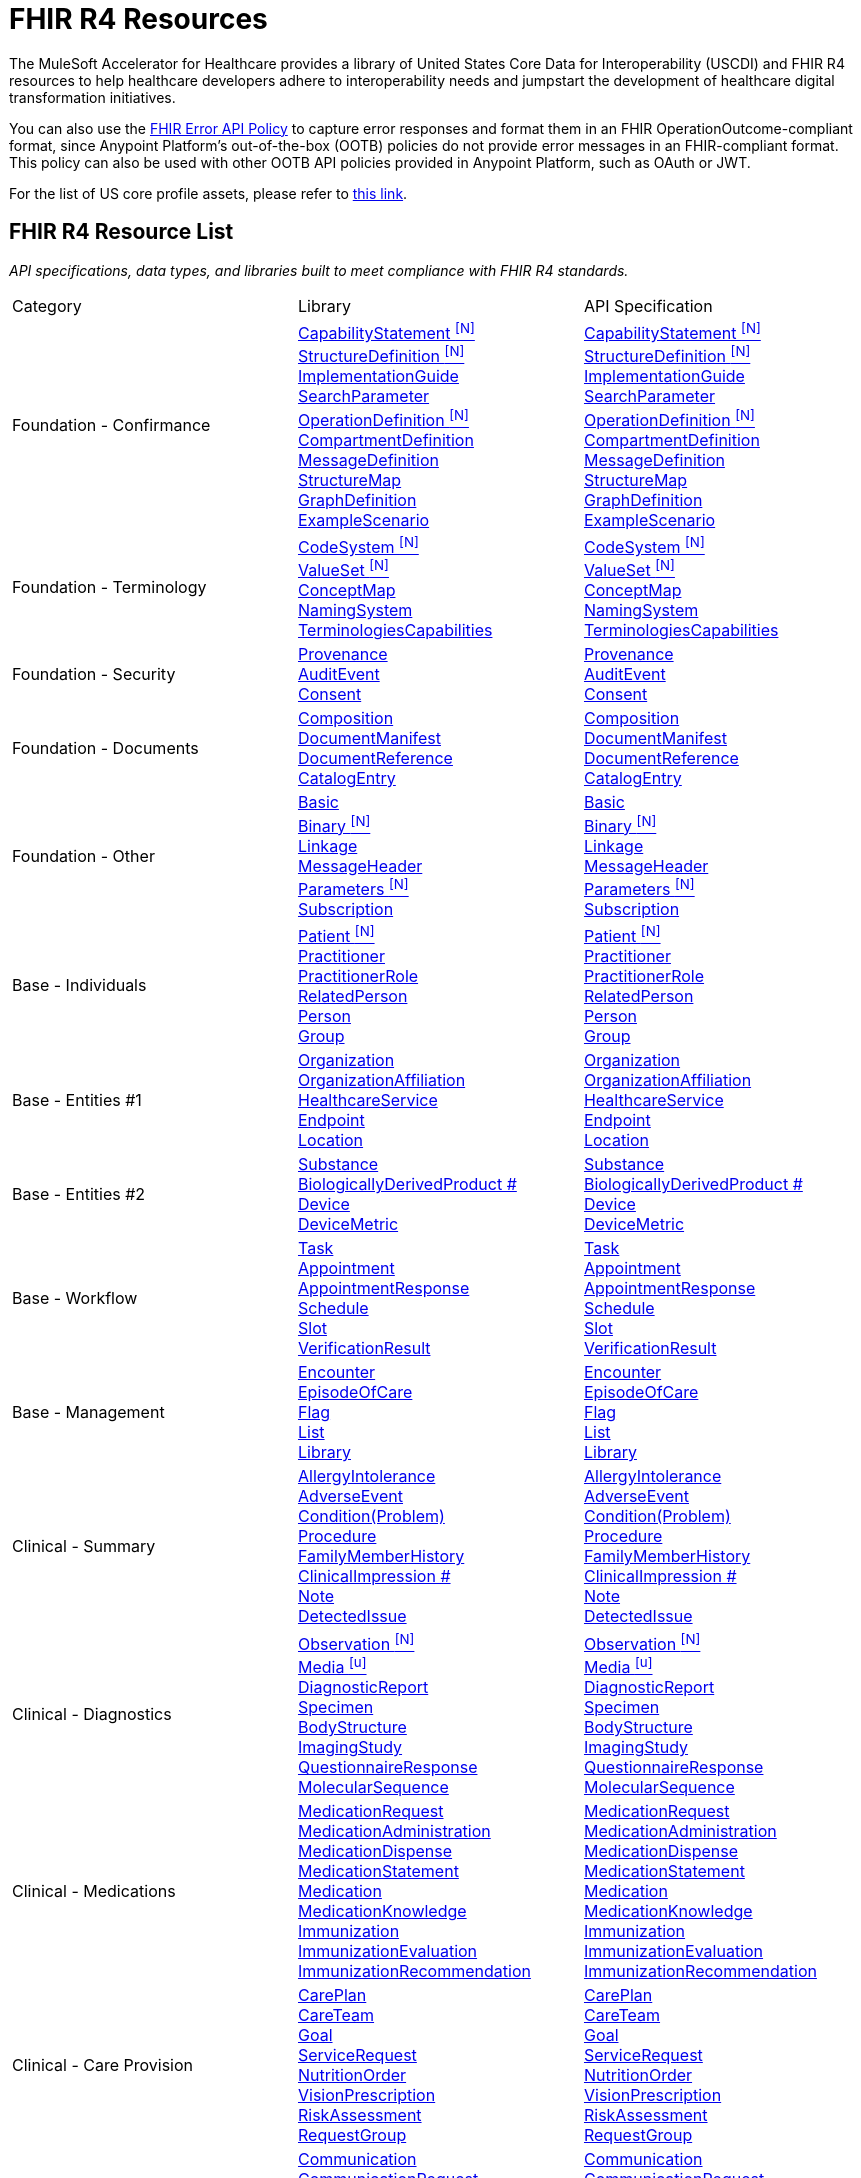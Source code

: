 = FHIR R4 Resources

The MuleSoft Accelerator for Healthcare provides a library of United States Core Data for Interoperability (USCDI) and FHIR R4 resources to help healthcare developers adhere to interoperability needs and jumpstart the development of healthcare digital transformation initiatives.

You can also use the https://anypoint.mulesoft.com/exchange/org.mule.examples/fhir-error-policy/[FHIR Error API Policy] to capture error responses and format them in an FHIR OperationOutcome-compliant format, since Anypoint Platform's out-of-the-box (OOTB) policies do not provide error messages in an FHIR-compliant format. This policy can also be used with other OOTB API policies provided in Anypoint Platform, such as OAuth or JWT.

For the list of US core profile assets, please refer to xref:fhir-r4-core-profiles.adoc[this link].

== FHIR R4 Resource List

_API specifications, data types, and libraries built to meet compliance with FHIR R4 standards._

[cols="30%,30%,40%]
|===
| Category| Library | API Specification
.^| Foundation - Confirmance | +++<a href="https://anypoint.mulesoft.com/exchange/org.mule.examples/fhir-r4-capabilitystatement-library/" target="_blank" rel="noopener noreferrer">+++CapabilityStatement ^[N]^+++</a><br/><a href="https://anypoint.mulesoft.com/exchange/org.mule.examples/fhir-r4-structuredefinition-library/" target="_blank" rel="noopener noreferrer">+++StructureDefinition ^[N]^+++</a><br/><a href="https://anypoint.mulesoft.com/exchange/org.mule.examples/fhir-r4-implementationguide-library/" target="_blank" rel="noopener noreferrer">+++ImplementationGuide+++<br/><a href="https://anypoint.mulesoft.com/exchange/org.mule.examples/fhir-r4-searchparameter-library/" target="_blank" rel="noopener noreferrer">+++SearchParameter+++<br/><a href="https://anypoint.mulesoft.com/exchange/org.mule.examples/fhir-r4-operationdefinition-library/" target="_blank" rel="noopener noreferrer">+++OperationDefinition ^[N]^+++</a><br/><a href="https://anypoint.mulesoft.com/exchange/org.mule.examples/fhir-r4-compartmentdefinition-library/" target="_blank" rel="noopener noreferrer">+++CompartmentDefinition+++<br/><a href="https://anypoint.mulesoft.com/exchange/org.mule.examples/fhir-r4-messagedefinition-library/" target="_blank" rel="noopener noreferrer">+++MessageDefinition+++<br/><a href="https://anypoint.mulesoft.com/exchange/org.mule.examples/fhir-r4-structuremap-library/" target="_blank" rel="noopener noreferrer">+++StructureMap+++<br/><a href="https://anypoint.mulesoft.com/exchange/org.mule.examples/fhir-r4-graphdefinition-library/" target="_blank" rel="noopener noreferrer">+++GraphDefinition+++<br/><a href="https://anypoint.mulesoft.com/exchange/org.mule.examples/fhir-r4-examplescenario-library/" target="_blank" rel="noopener noreferrer">+++ExampleScenario | +++<a href="https://anypoint.mulesoft.com/exchange/org.mule.examples/fhir-r4-capabilitystatement-api/" target="_blank" rel="noopener noreferrer">+++CapabilityStatement ^[N]^+++</a><br/><a href="https://anypoint.mulesoft.com/exchange/org.mule.examples/fhir-r4-structuredefinition-api/" target="_blank" rel="noopener noreferrer">+++StructureDefinition ^[N]^+++</a><br/><a href="https://anypoint.mulesoft.com/exchange/org.mule.examples/fhir-r4-implementationguide-api/" target="_blank" rel="noopener noreferrer">+++ImplementationGuide+++<br/><a href="https://anypoint.mulesoft.com/exchange/org.mule.examples/fhir-r4-searchparameter-api/" target="_blank" rel="noopener noreferrer">+++SearchParameter+++<br/><a href="https://anypoint.mulesoft.com/exchange/org.mule.examples/fhir-r4-operationdefinition-api/" target="_blank" rel="noopener noreferrer">+++OperationDefinition ^[N]^+++</a><br/><a href="https://anypoint.mulesoft.com/exchange/org.mule.examples/fhir-r4-compartmentdefinition-api/" target="_blank" rel="noopener noreferrer">+++CompartmentDefinition+++<br/><a href="https://anypoint.mulesoft.com/exchange/org.mule.examples/fhir-r4-messagedefinition-api/" target="_blank" rel="noopener noreferrer">+++MessageDefinition+++<br/><a href="https://anypoint.mulesoft.com/exchange/org.mule.examples/fhir-r4-structuremap-api/" target="_blank" rel="noopener noreferrer">+++StructureMap+++<br/><a href="https://anypoint.mulesoft.com/exchange/org.mule.examples/fhir-r4-graphdefinition-api/" target="_blank" rel="noopener noreferrer">+++GraphDefinition+++<br/><a href="https://anypoint.mulesoft.com/exchange/org.mule.examples/fhir-r4-examplescenario-api/" target="_blank" rel="noopener noreferrer">+++ExampleScenario
.^| Foundation - Terminology | +++<a href="https://anypoint.mulesoft.com/exchange/org.mule.examples/fhir-r4-codesystem-library/" target="_blank" rel="noopener noreferrer">+++CodeSystem ^[N]^+++</a><br/><a href="https://anypoint.mulesoft.com/exchange/org.mule.examples/fhir-r4-valueset-library/" target="_blank" rel="noopener noreferrer">+++ValueSet ^[N]^+++</a><br/><a href="https://anypoint.mulesoft.com/exchange/org.mule.examples/fhir-r4-conceptmap-library/" target="_blank" rel="noopener noreferrer">+++ConceptMap+++<br/><a href="https://anypoint.mulesoft.com/exchange/org.mule.examples/fhir-r4-namingsystem-library/" target="_blank" rel="noopener noreferrer">+++NamingSystem+++<br/><a href="https://anypoint.mulesoft.com/exchange/org.mule.examples/fhir-r4-terminologycapabilities-library/" target="_blank" rel="noopener noreferrer">+++TerminologiesCapabilities | +++<a href="https://anypoint.mulesoft.com/exchange/org.mule.examples/fhir-r4-codesystem-api/" target="_blank" rel="noopener noreferrer">+++CodeSystem ^[N]^+++</a><br/><a href="https://anypoint.mulesoft.com/exchange/org.mule.examples/fhir-r4-valueset-api/" target="_blank" rel="noopener noreferrer">+++ValueSet ^[N]^+++</a><br/><a href="https://anypoint.mulesoft.com/exchange/org.mule.examples/fhir-r4-conceptmap-api/" target="_blank" rel="noopener noreferrer">+++ConceptMap+++<br/><a href="https://anypoint.mulesoft.com/exchange/org.mule.examples/fhir-r4-namingsystem-api/" target="_blank" rel="noopener noreferrer">+++NamingSystem+++<br/><a href="https://anypoint.mulesoft.com/exchange/org.mule.examples/fhir-r4-terminologycapabilities-api/" target="_blank" rel="noopener noreferrer">+++TerminologiesCapabilities
.^| Foundation - Security | +++<a href="https://anypoint.mulesoft.com/exchange/org.mule.examples/fhir-r4-provenance-library/" target="_blank" rel="noopener noreferrer">+++Provenance+++<br/><a href="https://anypoint.mulesoft.com/exchange/org.mule.examples/fhir-r4-auditevent-library/" target="_blank" rel="noopener noreferrer">+++AuditEvent+++<br/><a href="https://anypoint.mulesoft.com/exchange/org.mule.examples/fhir-r4-consent-library/" target="_blank" rel="noopener noreferrer">+++Consent | +++<a href="https://anypoint.mulesoft.com/exchange/org.mule.examples/fhir-r4-provenance-api/" target="_blank" rel="noopener noreferrer">+++Provenance+++<br/><a href="https://anypoint.mulesoft.com/exchange/org.mule.examples/fhir-r4-auditevent-api/" target="_blank" rel="noopener noreferrer">+++AuditEvent+++<br/><a href="https://anypoint.mulesoft.com/exchange/org.mule.examples/fhir-r4-consent-api/" target="_blank" rel="noopener noreferrer">+++Consent
.^| Foundation - Documents | +++<a href="https://anypoint.mulesoft.com/exchange/org.mule.examples/fhir-r4-composition-library/" target="_blank" rel="noopener noreferrer">+++Composition+++<br/><a href="https://anypoint.mulesoft.com/exchange/org.mule.examples/fhir-r4-documentmanifest-library/" target="_blank" rel="noopener noreferrer">+++DocumentManifest+++<br/><a href="https://anypoint.mulesoft.com/exchange/org.mule.examples/fhir-r4-documentreference-library/" target="_blank" rel="noopener noreferrer">+++DocumentReference+++<br/><a href="https://anypoint.mulesoft.com/exchange/org.mule.examples/fhir-r4-catalogentry-library/" target="_blank" rel="noopener noreferrer">+++CatalogEntry | +++<a href="https://anypoint.mulesoft.com/exchange/org.mule.examples/fhir-r4-composition-api/" target="_blank" rel="noopener noreferrer">+++Composition+++<br/><a href="https://anypoint.mulesoft.com/exchange/org.mule.examples/fhir-r4-documentmanifest-api/" target="_blank" rel="noopener noreferrer">+++DocumentManifest+++<br/><a href="https://anypoint.mulesoft.com/exchange/org.mule.examples/fhir-r4-documentreference-api/" target="_blank" rel="noopener noreferrer">+++DocumentReference+++<br/><a href="https://anypoint.mulesoft.com/exchange/org.mule.examples/fhir-r4-catalogentry-api/" target="_blank" rel="noopener noreferrer">+++CatalogEntry
.^| Foundation - Other | +++<a href="https://anypoint.mulesoft.com/exchange/org.mule.examples/fhir-r4-basic-library/" target="_blank" rel="noopener noreferrer">+++Basic+++<br/><a href="https://anypoint.mulesoft.com/exchange/org.mule.examples/fhir-r4-binary-library/" target="_blank" rel="noopener noreferrer">+++Binary ^[N]^+++</a><br/><a href="https://anypoint.mulesoft.com/exchange/org.mule.examples/fhir-r4-linkage-library/" target="_blank" rel="noopener noreferrer">+++Linkage+++<br/><a href="https://anypoint.mulesoft.com/exchange/org.mule.examples/fhir-r4-messageheader-library/" target="_blank" rel="noopener noreferrer">+++MessageHeader+++<br/><a href="https://anypoint.mulesoft.com/exchange/org.mule.examples/fhir-r4-parameters-library/" target="_blank" rel="noopener noreferrer">+++Parameters ^[N]^+++</a><br/><a href="https://anypoint.mulesoft.com/exchange/org.mule.examples/fhir-r4-subscription-library/" target="_blank" rel="noopener noreferrer">+++Subscription+++<br/>+++ | +++<a href="https://anypoint.mulesoft.com/exchange/org.mule.examples/fhir-r4-basic-api/" target="_blank" rel="noopener noreferrer">+++Basic+++<br/><a href="https://anypoint.mulesoft.com/exchange/org.mule.examples/fhir-r4-binary-api/" target="_blank" rel="noopener noreferrer">+++Binary ^[N]^+++</a><br/><a href="https://anypoint.mulesoft.com/exchange/org.mule.examples/fhir-r4-linkage-api/" target="_blank" rel="noopener noreferrer">+++Linkage+++<br/><a href="https://anypoint.mulesoft.com/exchange/org.mule.examples/fhir-r4-messageheader-api/" target="_blank" rel="noopener noreferrer">+++MessageHeader+++<br/><a href="https://anypoint.mulesoft.com/exchange/org.mule.examples/fhir-r4-parameters-api/" target="_blank" rel="noopener noreferrer">+++Parameters ^[N]^+++</a><br/><a href="https://anypoint.mulesoft.com/exchange/org.mule.examples/fhir-r4-subscription-api/" target="_blank" rel="noopener noreferrer">+++Subscription
.^| Base - Individuals | +++<a href="https://anypoint.mulesoft.com/exchange/org.mule.examples/fhir-r4-patient-library/" target="_blank" rel="noopener noreferrer">+++Patient ^[N]^+++</a><br/><a href="https://anypoint.mulesoft.com/exchange/org.mule.examples/fhir-r4-practitioner-library/" target="_blank" rel="noopener noreferrer">+++Practitioner+++<br/><a href="https://anypoint.mulesoft.com/exchange/org.mule.examples/fhir-r4-practitionerrole-library/" target="_blank" rel="noopener noreferrer">+++PractitionerRole+++<br/><a href="https://anypoint.mulesoft.com/exchange/org.mule.examples/fhir-r4-relatedperson-library/" target="_blank" rel="noopener noreferrer">+++RelatedPerson+++<br/><a href="https://anypoint.mulesoft.com/exchange/org.mule.examples/fhir-r4-person-library/" target="_blank" rel="noopener noreferrer">+++Person+++<br/><a href="https://anypoint.mulesoft.com/exchange/org.mule.examples/fhir-r4-group-library/" target="_blank" rel="noopener noreferrer">+++Group+++<br/>+++ | +++<a href="https://anypoint.mulesoft.com/exchange/org.mule.examples/fhir-r4-patient-api/" target="_blank" rel="noopener noreferrer">+++Patient ^[N]^+++</a><br/><a href="https://anypoint.mulesoft.com/exchange/org.mule.examples/fhir-r4-practitioner-api/" target="_blank" rel="noopener noreferrer">+++Practitioner+++<br/><a href="https://anypoint.mulesoft.com/exchange/org.mule.examples/fhir-r4-practitionerrole-api/" target="_blank" rel="noopener noreferrer">+++PractitionerRole+++<br/><a href="https://anypoint.mulesoft.com/exchange/org.mule.examples/fhir-r4-relatedperson-api/" target="_blank" rel="noopener noreferrer">+++RelatedPerson+++<br/><a href="https://anypoint.mulesoft.com/exchange/org.mule.examples/fhir-r4-person-api/" target="_blank" rel="noopener noreferrer">+++Person+++<br/><a href="https://anypoint.mulesoft.com/exchange/org.mule.examples/fhir-r4-group-api/" target="_blank" rel="noopener noreferrer">+++Group
.^| Base - Entities #1 | +++<a href="https://anypoint.mulesoft.com/exchange/org.mule.examples/fhir-r4-organization-library/" target="_blank" rel="noopener noreferrer">+++Organization+++<br/><a href="https://anypoint.mulesoft.com/exchange/org.mule.examples/fhir-r4-organizationaffiliation-library/" target="_blank" rel="noopener noreferrer">+++OrganizationAffiliation+++<br/><a href="https://anypoint.mulesoft.com/exchange/org.mule.examples/fhir-r4-healthcareservice-library/" target="_blank" rel="noopener noreferrer">+++HealthcareService+++<br/><a href="https://anypoint.mulesoft.com/exchange/org.mule.examples/fhir-r4-endpoint-library/" target="_blank" rel="noopener noreferrer">+++Endpoint+++<br/><a href="https://anypoint.mulesoft.com/exchange/org.mule.examples/fhir-r4-location-library/" target="_blank" rel="noopener noreferrer">+++Location+++<br/>+++ | +++<a href="https://anypoint.mulesoft.com/exchange/org.mule.examples/fhir-r4-organization-api/" target="_blank" rel="noopener noreferrer">+++Organization+++<br/><a href="https://anypoint.mulesoft.com/exchange/org.mule.examples/fhir-r4-organizationaffiliation-api/" target="_blank" rel="noopener noreferrer">+++OrganizationAffiliation+++<br/><a href="https://anypoint.mulesoft.com/exchange/org.mule.examples/fhir-r4-healthcareservice-api/" target="_blank" rel="noopener noreferrer">+++HealthcareService+++<br/><a href="https://anypoint.mulesoft.com/exchange/org.mule.examples/fhir-r4-endpoint-api/" target="_blank" rel="noopener noreferrer">+++Endpoint+++<br/><a href="https://anypoint.mulesoft.com/exchange/org.mule.examples/fhir-r4-location-api/" target="_blank" rel="noopener noreferrer">+++Location
.^| Base - Entities #2 | +++<a href="https://anypoint.mulesoft.com/exchange/org.mule.examples/fhir-r4-substance-library/" target="_blank" rel="noopener noreferrer">+++Substance+++<br/><a href="https://anypoint.mulesoft.com/exchange/org.mule.examples/fhir-r4-biologicallyderivedproduct-library/" target="_blank" rel="noopener noreferrer">+++BiologicallyDerivedProduct #+++<br/><a href="https://anypoint.mulesoft.com/exchange/org.mule.examples/fhir-r4-device-library/" target="_blank" rel="noopener noreferrer">+++Device+++<br/><a href="https://anypoint.mulesoft.com/exchange/org.mule.examples/fhir-r4-devicemetric-library/" target="_blank" rel="noopener noreferrer">+++DeviceMetric+++<br/>+++ | +++<a href="https://anypoint.mulesoft.com/exchange/org.mule.examples/fhir-r4-substance-api/" target="_blank" rel="noopener noreferrer">+++Substance+++<br/><a href="https://anypoint.mulesoft.com/exchange/org.mule.examples/fhir-r4-biologicallyderivedproduct-api/" target="_blank" rel="noopener noreferrer">+++BiologicallyDerivedProduct #+++<br/><a href="https://anypoint.mulesoft.com/exchange/org.mule.examples/fhir-r4-device-api/" target="_blank" rel="noopener noreferrer">+++Device+++<br/><a href="https://anypoint.mulesoft.com/exchange/org.mule.examples/fhir-r4-devicemetric-api/" target="_blank" rel="noopener noreferrer">+++DeviceMetric
.^| Base - Workflow | +++<a href="https://anypoint.mulesoft.com/exchange/org.mule.examples/fhir-r4-task-library/" target="_blank" rel="noopener noreferrer">+++Task+++<br/><a href="https://anypoint.mulesoft.com/exchange/org.mule.examples/fhir-r4-appointment-library/" target="_blank" rel="noopener noreferrer">+++Appointment+++<br/><a href="https://anypoint.mulesoft.com/exchange/org.mule.examples/fhir-r4-appointmentresponse-library/" target="_blank" rel="noopener noreferrer">+++AppointmentResponse+++<br/><a href="https://anypoint.mulesoft.com/exchange/org.mule.examples/fhir-r4-schedule-library/" target="_blank" rel="noopener noreferrer">+++Schedule+++<br/><a href="https://anypoint.mulesoft.com/exchange/org.mule.examples/fhir-r4-slot-library/" target="_blank" rel="noopener noreferrer">+++Slot+++<br/><a href="https://anypoint.mulesoft.com/exchange/org.mule.examples/fhir-r4-verificationresult-library/" target="_blank" rel="noopener noreferrer">+++VerificationResult | +++<a href="https://anypoint.mulesoft.com/exchange/org.mule.examples/fhir-r4-task-api/" target="_blank" rel="noopener noreferrer">+++Task+++<br/><a href="https://anypoint.mulesoft.com/exchange/org.mule.examples/fhir-r4-appointment-api/" target="_blank" rel="noopener noreferrer">+++Appointment+++<br/><a href="https://anypoint.mulesoft.com/exchange/org.mule.examples/fhir-r4-appointmentresponse-api/" target="_blank" rel="noopener noreferrer">+++AppointmentResponse+++<br/><a href="https://anypoint.mulesoft.com/exchange/org.mule.examples/fhir-r4-schedule-api/" target="_blank" rel="noopener noreferrer">+++Schedule+++<br/><a href="https://anypoint.mulesoft.com/exchange/org.mule.examples/fhir-r4-slot-api/" target="_blank" rel="noopener noreferrer">+++Slot+++<br/><a href="https://anypoint.mulesoft.com/exchange/org.mule.examples/fhir-r4-verificationresult-api/" target="_blank" rel="noopener noreferrer">+++VerificationResult
.^| Base - Management | +++<a href="https://anypoint.mulesoft.com/exchange/org.mule.examples/fhir-r4-encounter-library/" target="_blank" rel="noopener noreferrer">+++Encounter+++<br/><a href="https://anypoint.mulesoft.com/exchange/org.mule.examples/fhir-r4-episodeofcare-library/" target="_blank" rel="noopener noreferrer">+++EpisodeOfCare+++<br/><a href="https://anypoint.mulesoft.com/exchange/org.mule.examples/fhir-r4-flag-library/" target="_blank" rel="noopener noreferrer">+++Flag+++<br/><a href="https://anypoint.mulesoft.com/exchange/org.mule.examples/fhir-r4-list-library/" target="_blank" rel="noopener noreferrer">+++List+++<br/><a href="https://anypoint.mulesoft.com/exchange/org.mule.examples/fhir-r4-library-library/" target="_blank" rel="noopener noreferrer">+++Library | +++<a href="https://anypoint.mulesoft.com/exchange/org.mule.examples/fhir-r4-encounter-api/" target="_blank" rel="noopener noreferrer">+++Encounter+++<br/><a href="https://anypoint.mulesoft.com/exchange/org.mule.examples/fhir-r4-episodeofcare-api/" target="_blank" rel="noopener noreferrer">+++EpisodeOfCare+++<br/><a href="https://anypoint.mulesoft.com/exchange/org.mule.examples/fhir-r4-flag-api/" target="_blank" rel="noopener noreferrer">+++Flag+++<br/><a href="https://anypoint.mulesoft.com/exchange/org.mule.examples/fhir-r4-list-api/" target="_blank" rel="noopener noreferrer">+++List+++<br/><a href="https://anypoint.mulesoft.com/exchange/org.mule.examples/fhir-r4-library-api/" target="_blank" rel="noopener noreferrer">+++Library
.^| Clinical - Summary | +++<a href="https://anypoint.mulesoft.com/exchange/org.mule.examples/fhir-r4-allergyintolerance-library/" target="_blank" rel="noopener noreferrer">+++AllergyIntolerance+++<br/><a href="https://anypoint.mulesoft.com/exchange/org.mule.examples/fhir-r4-adverseevent-library/" target="_blank" rel="noopener noreferrer">+++AdverseEvent+++<br/><a href="https://anypoint.mulesoft.com/exchange/org.mule.examples/fhir-r4-condition-library/" target="_blank" rel="noopener noreferrer">+++Condition(Problem)+++<br/><a href="https://anypoint.mulesoft.com/exchange/org.mule.examples/fhir-r4-procedure-library/" target="_blank" rel="noopener noreferrer">+++Procedure+++<br/><a href="https://anypoint.mulesoft.com/exchange/org.mule.examples/fhir-r4-familymemberhistory-library/" target="_blank" rel="noopener noreferrer">+++FamilyMemberHistory+++<br/><a href="https://anypoint.mulesoft.com/exchange/org.mule.examples/fhir-r4-clinicalimpression-library/" target="_blank" rel="noopener noreferrer">+++ClinicalImpression #+++<br/><a href="https://anypoint.mulesoft.com/exchange/org.mule.examples/fhir-r4-clinicalimpression-library/" target="_blank" rel="noopener noreferrer">+++Note+++<br/><a href="https://anypoint.mulesoft.com/exchange/org.mule.examples/fhir-r4-detectedissue-library/" target="_blank" rel="noopener noreferrer">+++DetectedIssue | +++<a href="https://anypoint.mulesoft.com/exchange/org.mule.examples/fhir-r4-allergyintolerance-api/" target="_blank" rel="noopener noreferrer">+++AllergyIntolerance+++<br/><a href="https://anypoint.mulesoft.com/exchange/org.mule.examples/fhir-r4-adverseevent-api/" target="_blank" rel="noopener noreferrer">+++AdverseEvent+++<br/><a href="https://anypoint.mulesoft.com/exchange/org.mule.examples/fhir-r4-condition-api/" target="_blank" rel="noopener noreferrer">+++Condition(Problem)+++<br/><a href="https://anypoint.mulesoft.com/exchange/org.mule.examples/fhir-r4-procedure-api/" target="_blank" rel="noopener noreferrer">+++Procedure+++<br/><a href="https://anypoint.mulesoft.com/exchange/org.mule.examples/fhir-r4-familymemberhistory-api/" target="_blank" rel="noopener noreferrer">+++FamilyMemberHistory+++<br/><a href="https://anypoint.mulesoft.com/exchange/org.mule.examples/fhir-r4-clinicalimpression-api/" target="_blank" rel="noopener noreferrer">+++ClinicalImpression #+++<br/><a href="https://anypoint.mulesoft.com/exchange/org.mule.examples/fhir-r4-clinicalimpression-api/" target="_blank" rel="noopener noreferrer">+++Note+++<br/><a href="https://anypoint.mulesoft.com/exchange/org.mule.examples/fhir-r4-detectedissue-api/" target="_blank" rel="noopener noreferrer">+++DetectedIssue
.^| Clinical - Diagnostics | +++<a href="https://anypoint.mulesoft.com/exchange/org.mule.examples/fhir-r4-observation-library/" target="_blank" rel="noopener noreferrer">+++Observation ^[N]^+++</a><br/><a href="https://anypoint.mulesoft.com/exchange/org.mule.examples/fhir-r4-media-library/" target="_blank" rel="noopener noreferrer">+++Media ^[u]^+++<br/><a href="https://anypoint.mulesoft.com/exchange/org.mule.examples/fhir-r4-diagnosticreport-library/" target="_blank" rel="noopener noreferrer">+++DiagnosticReport+++<br/><a href="https://anypoint.mulesoft.com/exchange/org.mule.examples/fhir-r4-specimen-library/" target="_blank" rel="noopener noreferrer">+++Specimen+++<br/><a href="https://anypoint.mulesoft.com/exchange/org.mule.examples/fhir-r4-bodystructure-library/" target="_blank" rel="noopener noreferrer">+++BodyStructure+++<br/><a href="https://anypoint.mulesoft.com/exchange/org.mule.examples/fhir-r4-imagingstudy-library/" target="_blank" rel="noopener noreferrer">+++ImagingStudy+++<br/><a href="https://anypoint.mulesoft.com/exchange/org.mule.examples/fhir-r4-questionnaireresponse-library/" target="_blank" rel="noopener noreferrer">+++QuestionnaireResponse +++<br/><a href="https://anypoint.mulesoft.com/exchange/org.mule.examples/fhir-r4-molecularsequence-library/" target="_blank" rel="noopener noreferrer">+++MolecularSequence | +++<a href="https://anypoint.mulesoft.com/exchange/org.mule.examples/fhir-r4-observation-api/" target="_blank" rel="noopener noreferrer">+++Observation ^[N]^+++</a><br/><a href="https://anypoint.mulesoft.com/exchange/org.mule.examples/fhir-r4-media-api/" target="_blank" rel="noopener noreferrer">+++Media ^[u]^+++<br/><a href="https://anypoint.mulesoft.com/exchange/org.mule.examples/fhir-r4-diagnosticreport-api/" target="_blank" rel="noopener noreferrer">+++DiagnosticReport+++<br/><a href="https://anypoint.mulesoft.com/exchange/org.mule.examples/fhir-r4-specimen-api/" target="_blank" rel="noopener noreferrer">+++Specimen+++<br/><a href="https://anypoint.mulesoft.com/exchange/org.mule.examples/fhir-r4-bodystructure-api/" target="_blank" rel="noopener noreferrer">+++BodyStructure+++<br/><a href="https://anypoint.mulesoft.com/exchange/org.mule.examples/fhir-r4-imagingstudy-api/" target="_blank" rel="noopener noreferrer">+++ImagingStudy+++<br/><a href="https://anypoint.mulesoft.com/exchange/org.mule.examples/fhir-r4-questionnaireresponse-api/" target="_blank" rel="noopener noreferrer">+++QuestionnaireResponse +++<br/><a href="https://anypoint.mulesoft.com/exchange/org.mule.examples/fhir-r4-molecularsequence-api/" target="_blank" rel="noopener noreferrer">+++MolecularSequence
.^| Clinical - Medications | +++<a href="https://anypoint.mulesoft.com/exchange/org.mule.examples/fhir-r4-medicationrequest-library/" target="_blank" rel="noopener noreferrer">+++MedicationRequest+++<br/><a href="https://anypoint.mulesoft.com/exchange/org.mule.examples/fhir-r4-medicationadministration-library/" target="_blank" rel="noopener noreferrer">+++MedicationAdministration+++<br/><a href="https://anypoint.mulesoft.com/exchange/org.mule.examples/fhir-r4-medicationdispense-library/" target="_blank" rel="noopener noreferrer">+++MedicationDispense+++<br/><a href="https://anypoint.mulesoft.com/exchange/org.mule.examples/fhir-r4-medicationstatement-library/" target="_blank" rel="noopener noreferrer">+++MedicationStatement+++<br/><a href="https://anypoint.mulesoft.com/exchange/org.mule.examples/fhir-r4-medication-library/" target="_blank" rel="noopener noreferrer">+++Medication+++<br/><a href="https://anypoint.mulesoft.com/exchange/org.mule.examples/fhir-r4-medicationknowledge-library/" target="_blank" rel="noopener noreferrer">+++MedicationKnowledge+++<br/><a href="https://anypoint.mulesoft.com/exchange/org.mule.examples/fhir-r4-immunization-library/" target="_blank" rel="noopener noreferrer">+++Immunization+++<br/><a href="https://anypoint.mulesoft.com/exchange/org.mule.examples/fhir-r4-immunizationevaluation-library/" target="_blank" rel="noopener noreferrer">+++ImmunizationEvaluation+++<br/><a href="https://anypoint.mulesoft.com/exchange/org.mule.examples/fhir-r4-immunizationrecommendation-library/" target="_blank" rel="noopener noreferrer">+++ImmunizationRecommendation | +++<a href="https://anypoint.mulesoft.com/exchange/org.mule.examples/fhir-r4-medicationrequest-api/" target="_blank" rel="noopener noreferrer">+++MedicationRequest+++<br/><a href="https://anypoint.mulesoft.com/exchange/org.mule.examples/fhir-r4-medicationadministration-api/" target="_blank" rel="noopener noreferrer">+++MedicationAdministration+++<br/><a href="https://anypoint.mulesoft.com/exchange/org.mule.examples/fhir-r4-medicationdispense-api/" target="_blank" rel="noopener noreferrer">+++MedicationDispense+++<br/><a href="https://anypoint.mulesoft.com/exchange/org.mule.examples/fhir-r4-medicationstatement-api/" target="_blank" rel="noopener noreferrer">+++MedicationStatement+++<br/><a href="https://anypoint.mulesoft.com/exchange/org.mule.examples/fhir-r4-medication-api/" target="_blank" rel="noopener noreferrer">+++Medication+++<br/><a href="https://anypoint.mulesoft.com/exchange/org.mule.examples/fhir-r4-medicationknowledge-api/" target="_blank" rel="noopener noreferrer">+++MedicationKnowledge+++<br/><a href="https://anypoint.mulesoft.com/exchange/org.mule.examples/fhir-r4-immunization-api/" target="_blank" rel="noopener noreferrer">+++Immunization+++<br/><a href="https://anypoint.mulesoft.com/exchange/org.mule.examples/fhir-r4-immunizationevaluation-api/" target="_blank" rel="noopener noreferrer">+++ImmunizationEvaluation+++<br/><a href="https://anypoint.mulesoft.com/exchange/org.mule.examples/fhir-r4-immunizationrecommendation-api/" target="_blank" rel="noopener noreferrer">+++ImmunizationRecommendation
.^| Clinical - Care Provision | +++<a href="https://anypoint.mulesoft.com/exchange/org.mule.examples/fhir-r4-careplan-library/" target="_blank" rel="noopener noreferrer">+++CarePlan+++<br/><a href="https://anypoint.mulesoft.com/exchange/org.mule.examples/fhir-r4-careteam-library/" target="_blank" rel="noopener noreferrer">+++CareTeam+++<br/><a href="https://anypoint.mulesoft.com/exchange/org.mule.examples/fhir-r4-goal-library/" target="_blank" rel="noopener noreferrer">+++Goal+++<br/><a href="https://anypoint.mulesoft.com/exchange/org.mule.examples/fhir-r4-servicerequest-library/" target="_blank" rel="noopener noreferrer">+++ServiceRequest+++<br/><a href="https://anypoint.mulesoft.com/exchange/org.mule.examples/fhir-r4-nutritionorder-library/" target="_blank" rel="noopener noreferrer">+++NutritionOrder+++<br/><a href="https://anypoint.mulesoft.com/exchange/org.mule.examples/fhir-r4-visionprescription-library/" target="_blank" rel="noopener noreferrer">+++VisionPrescription+++<br/><a href="https://anypoint.mulesoft.com/exchange/org.mule.examples/fhir-r4-riskassessment-library/" target="_blank" rel="noopener noreferrer">+++RiskAssessment+++<br/><a href="https://anypoint.mulesoft.com/exchange/org.mule.examples/fhir-r4-requestgroup-library/" target="_blank" rel="noopener noreferrer">+++RequestGroup | +++<a href="https://anypoint.mulesoft.com/exchange/org.mule.examples/fhir-r4-careplan-api/" target="_blank" rel="noopener noreferrer">+++CarePlan+++<br/><a href="https://anypoint.mulesoft.com/exchange/org.mule.examples/fhir-r4-careteam-api/" target="_blank" rel="noopener noreferrer">+++CareTeam+++<br/><a href="https://anypoint.mulesoft.com/exchange/org.mule.examples/fhir-r4-goal-api/" target="_blank" rel="noopener noreferrer">+++Goal+++<br/><a href="https://anypoint.mulesoft.com/exchange/org.mule.examples/fhir-r4-servicerequest-api/" target="_blank" rel="noopener noreferrer">+++ServiceRequest+++<br/><a href="https://anypoint.mulesoft.com/exchange/org.mule.examples/fhir-r4-nutritionorder-api/" target="_blank" rel="noopener noreferrer">+++NutritionOrder+++<br/><a href="https://anypoint.mulesoft.com/exchange/org.mule.examples/fhir-r4-visionprescription-api/" target="_blank" rel="noopener noreferrer">+++VisionPrescription+++<br/><a href="https://anypoint.mulesoft.com/exchange/org.mule.examples/fhir-r4-riskassessment-api/" target="_blank" rel="noopener noreferrer">+++RiskAssessment+++<br/><a href="https://anypoint.mulesoft.com/exchange/org.mule.examples/fhir-r4-requestgroup-api/" target="_blank" rel="noopener noreferrer">+++RequestGroup
.^| Clinical - Request & Response | +++<a href="https://anypoint.mulesoft.com/exchange/org.mule.examples/fhir-r4-communication-library/" target="_blank" rel="noopener noreferrer">+++Communication+++<br/><a href="https://anypoint.mulesoft.com/exchange/org.mule.examples/fhir-r4-communicationrequest-library/" target="_blank" rel="noopener noreferrer">+++CommunicationRequest+++<br/><a href="https://anypoint.mulesoft.com/exchange/org.mule.examples/fhir-r4-devicerequest-library/" target="_blank" rel="noopener noreferrer">+++DeviceRequest #+++<br/><a href="https://anypoint.mulesoft.com/exchange/org.mule.examples/fhir-r4-deviceusestatement-library/" target="_blank" rel="noopener noreferrer">+++DeviceUseStatement ^[u]^+++<br/><a href="https://anypoint.mulesoft.com/exchange/org.mule.examples/fhir-r4-guidanceresponse-library/" target="_blank" rel="noopener noreferrer">+++GuidanceResponse+++<br/><a href="https://anypoint.mulesoft.com/exchange/org.mule.examples/fhir-r4-supplyrequest-library/" target="_blank" rel="noopener noreferrer">+++SupplyRequest #+++<br/><a href="https://anypoint.mulesoft.com/exchange/org.mule.examples/fhir-r4-supplydelivery-library/" target="_blank" rel="noopener noreferrer">+++SupplyDelivery | +++<a href="https://anypoint.mulesoft.com/exchange/org.mule.examples/fhir-r4-communication-api/" target="_blank" rel="noopener noreferrer">+++Communication+++<br/><a href="https://anypoint.mulesoft.com/exchange/org.mule.examples/fhir-r4-communicationrequest-api/" target="_blank" rel="noopener noreferrer">+++CommunicationRequest+++<br/><a href="https://anypoint.mulesoft.com/exchange/org.mule.examples/fhir-r4-devicerequest-api/" target="_blank" rel="noopener noreferrer">+++DeviceRequest #+++<br/><a href="https://anypoint.mulesoft.com/exchange/org.mule.examples/fhir-r4-deviceusestatement-api/" target="_blank" rel="noopener noreferrer">+++DeviceUseStatement ^[u]^+++<br/><a href="https://anypoint.mulesoft.com/exchange/org.mule.examples/fhir-r4-guidanceresponse-api/" target="_blank" rel="noopener noreferrer">+++GuidanceResponse+++<br/><a href="https://anypoint.mulesoft.com/exchange/org.mule.examples/fhir-r4-supplyrequest-api/" target="_blank" rel="noopener noreferrer">+++SupplyRequest #+++<br/><a href="https://anypoint.mulesoft.com/exchange/org.mule.examples/fhir-r4-supplydelivery-api/" target="_blank" rel="noopener noreferrer">+++SupplyDelivery
.^| Financial - Support | +++<a href="https://anypoint.mulesoft.com/exchange/org.mule.examples/fhir-r4-coverage-library/" target="_blank" rel="noopener noreferrer">+++Coverage+++<br/><a href="https://anypoint.mulesoft.com/exchange/org.mule.examples/fhir-r4-coverageeligibilityrequest-library/" target="_blank" rel="noopener noreferrer">+++CoverageEligibilityRequest+++<br/><a href="https://anypoint.mulesoft.com/exchange/org.mule.examples/fhir-r4-coverageeligibilityresponse-library/" target="_blank" rel="noopener noreferrer">+++CoverageEligibilityResponse+++<br/><a href="https://anypoint.mulesoft.com/exchange/org.mule.examples/fhir-r4-enrollmentrequest-library/" target="_blank" rel="noopener noreferrer">+++EnrollmentRequest ^[u]^+++<br/><a href="https://anypoint.mulesoft.com/exchange/org.mule.examples/fhir-r4-enrollmentresponse-library/" target="_blank" rel="noopener noreferrer">+++EnrollmentResponse ^[u]^ | +++<a href="https://anypoint.mulesoft.com/exchange/org.mule.examples/fhir-r4-coverage-api/" target="_blank" rel="noopener noreferrer">+++Coverage+++<br/><a href="https://anypoint.mulesoft.com/exchange/org.mule.examples/fhir-r4-coverageeligibilityrequest-api/" target="_blank" rel="noopener noreferrer">+++CoverageEligibilityRequest+++<br/><a href="https://anypoint.mulesoft.com/exchange/org.mule.examples/fhir-r4-coverageeligibilityresponse-api/" target="_blank" rel="noopener noreferrer">+++CoverageEligibilityResponse+++<br/><a href="https://anypoint.mulesoft.com/exchange/org.mule.examples/fhir-r4-enrollmentrequest-api/" target="_blank" rel="noopener noreferrer">+++EnrollmentRequest ^[u]^+++<br/><a href="https://anypoint.mulesoft.com/exchange/org.mule.examples/fhir-r4-enrollmentresponse-api/" target="_blank" rel="noopener noreferrer">+++EnrollmentResponse ^[u]^
.^| Financial - Billing | +++<a href="https://anypoint.mulesoft.com/exchange/org.mule.examples/fhir-r4-claim-library/" target="_blank" rel="noopener noreferrer">+++Claim+++<br/><a href="https://anypoint.mulesoft.com/exchange/org.mule.examples/fhir-r4-claimresponse-library/" target="_blank" rel="noopener noreferrer">+++ClaimResponse+++<br/><a href="https://anypoint.mulesoft.com/exchange/org.mule.examples/fhir-r4-invoice-library/" target="_blank" rel="noopener noreferrer">+++Invoice | +++<a href="https://anypoint.mulesoft.com/exchange/org.mule.examples/fhir-r4-claim-api/" target="_blank" rel="noopener noreferrer">+++Claim+++<br/><a href="https://anypoint.mulesoft.com/exchange/org.mule.examples/fhir-r4-claimresponse-api/" target="_blank" rel="noopener noreferrer">+++ClaimResponse+++<br/><a href="https://anypoint.mulesoft.com/exchange/org.mule.examples/fhir-r4-invoice-api/" target="_blank" rel="noopener noreferrer">+++Invoice
.^| Financial - Payment | +++<a href="https://anypoint.mulesoft.com/exchange/org.mule.examples/fhir-r4-paymentnotice-library/" target="_blank" rel="noopener noreferrer">+++PaymentNotice+++<br/><a href="https://anypoint.mulesoft.com/exchange/org.mule.examples/fhir-r4-paymentreconciliation-library/" target="_blank" rel="noopener noreferrer">+++PaymentReconcilliation | +++<a href="https://anypoint.mulesoft.com/exchange/org.mule.examples/fhir-r4-paymentnotice-api/" target="_blank" rel="noopener noreferrer">+++PaymentNotice+++<br/><a href="https://anypoint.mulesoft.com/exchange/org.mule.examples/fhir-r4-paymentreconciliation-api/" target="_blank" rel="noopener noreferrer">+++PaymentReconcilliation
.^| Financial - General | +++<a href="https://anypoint.mulesoft.com/exchange/org.mule.examples/fhir-r4-account-library/" target="_blank" rel="noopener noreferrer">+++Account+++<br/><a href="https://anypoint.mulesoft.com/exchange/org.mule.examples/fhir-r4-chargeitem-library/" target="_blank" rel="noopener noreferrer">+++ChargeItem+++<br/><a href="https://anypoint.mulesoft.com/exchange/org.mule.examples/fhir-r4-chargeitemdefinition-library/" target="_blank" rel="noopener noreferrer">+++ChargeItemDefinition+++<br/><a href="https://anypoint.mulesoft.com/exchange/org.mule.examples/fhir-r4-contract-library/" target="_blank" rel="noopener noreferrer">+++Contract+++<br/><a href="https://anypoint.mulesoft.com/exchange/org.mule.examples/fhir-r4-explanationofbenefit-library/" target="_blank" rel="noopener noreferrer">+++ExplanationOfBenefit+++<br/><a href="https://anypoint.mulesoft.com/exchange/org.mule.examples/fhir-r4-insuranceplan-library/" target="_blank" rel="noopener noreferrer">+++InsurancePlan | +++<a href="https://anypoint.mulesoft.com/exchange/org.mule.examples/fhir-r4-account-api/" target="_blank" rel="noopener noreferrer">+++Account+++<br/><a href="https://anypoint.mulesoft.com/exchange/org.mule.examples/fhir-r4-chargeitem-api/" target="_blank" rel="noopener noreferrer">+++ChargeItem+++<br/><a href="https://anypoint.mulesoft.com/exchange/org.mule.examples/fhir-r4-chargeitemdefinition-api/" target="_blank" rel="noopener noreferrer">+++ChargeItemDefinition+++<br/><a href="https://anypoint.mulesoft.com/exchange/org.mule.examples/fhir-r4-contract-api/" target="_blank" rel="noopener noreferrer">+++Contract+++<br/><a href="https://anypoint.mulesoft.com/exchange/org.mule.examples/fhir-r4-explanationofbenefit-api/" target="_blank" rel="noopener noreferrer">+++ExplanationOfBenefit+++<br/><a href="https://anypoint.mulesoft.com/exchange/org.mule.examples/fhir-r4-insuranceplan-api/" target="_blank" rel="noopener noreferrer">+++InsurancePlan
.^| Specialized - Public Health & Research | +++<a href="https://anypoint.mulesoft.com/exchange/org.mule.examples/fhir-r4-researchstudy-library/" target="_blank" rel="noopener noreferrer">+++ResearchStudy+++<br/><a href="https://anypoint.mulesoft.com/exchange/org.mule.examples/fhir-r4-researchsubject-library/" target="_blank" rel="noopener noreferrer">+++ResearchSubject | +++<a href="https://anypoint.mulesoft.com/exchange/org.mule.examples/fhir-r4-researchstudy-api/" target="_blank" rel="noopener noreferrer">+++ResearchStudy+++<br/><a href="https://anypoint.mulesoft.com/exchange/org.mule.examples/fhir-r4-researchsubject-api/" target="_blank" rel="noopener noreferrer">+++ResearchSubject
.^| Specialized - Definitional Artifacts | +++<a href="https://anypoint.mulesoft.com/exchange/org.mule.examples/fhir-r4-activitydefinition-library/" target="_blank" rel="noopener noreferrer">+++ActivityDefinition+++<br/><a href="https://anypoint.mulesoft.com/exchange/org.mule.examples/fhir-r4-devicedefinition-library/" target="_blank" rel="noopener noreferrer">+++DeviceDefinition+++<br/><a href="https://anypoint.mulesoft.com/exchange/org.mule.examples/fhir-r4-eventdefinition-library/" target="_blank" rel="noopener noreferrer">+++EventDefinition+++<br/><a href="https://anypoint.mulesoft.com/exchange/org.mule.examples/fhir-r4-observationdefinition-library/" target="_blank" rel="noopener noreferrer">+++ObservationDefinition ^[u]^+++<br/><a href="https://anypoint.mulesoft.com/exchange/org.mule.examples/fhir-r4-plandefinition-library/" target="_blank" rel="noopener noreferrer">+++PlanDefinition+++<br/><a href="https://anypoint.mulesoft.com/exchange/org.mule.examples/fhir-r4-questionnaire-library/" target="_blank" rel="noopener noreferrer">+++Questionnaire+++<br/><a href="https://anypoint.mulesoft.com/exchange/org.mule.examples/fhir-r4-specimendefinition-library/" target="_blank" rel="noopener noreferrer">+++SpecimenDefinition | +++<a href="https://anypoint.mulesoft.com/exchange/org.mule.examples/fhir-r4-activitydefinition-api/" target="_blank" rel="noopener noreferrer">+++ActivityDefinition+++<br/><a href="https://anypoint.mulesoft.com/exchange/org.mule.examples/fhir-r4-devicedefinition-api/" target="_blank" rel="noopener noreferrer">+++DeviceDefinition+++<br/><a href="https://anypoint.mulesoft.com/exchange/org.mule.examples/fhir-r4-eventdefinition-api/" target="_blank" rel="noopener noreferrer">+++EventDefinition+++<br/><a href="https://anypoint.mulesoft.com/exchange/org.mule.examples/fhir-r4-observationdefinition-api/" target="_blank" rel="noopener noreferrer">+++ObservationDefinition ^[u]^+++<br/><a href="https://anypoint.mulesoft.com/exchange/org.mule.examples/fhir-r4-plandefinition-api/" target="_blank" rel="noopener noreferrer">+++PlanDefinition+++<br/><a href="https://anypoint.mulesoft.com/exchange/org.mule.examples/fhir-r4-questionnaire-api/" target="_blank" rel="noopener noreferrer">+++Questionnaire+++<br/><a href="https://anypoint.mulesoft.com/exchange/org.mule.examples/fhir-r4-specimendefinition-api/" target="_blank" rel="noopener noreferrer">+++SpecimenDefinition
.^| Specialized - Evidence Based Medicine | +++<a href="https://anypoint.mulesoft.com/exchange/org.mule.examples/fhir-r4-researchdefinition-library/" target="_blank" rel="noopener noreferrer">+++ResearchDefinition+++<br/><a href="https://anypoint.mulesoft.com/exchange/org.mule.examples/fhir-r4-researchelementdefinition-library/" target="_blank" rel="noopener noreferrer">+++ResearchElementDefinition+++<br/><a href="https://anypoint.mulesoft.com/exchange/org.mule.examples/fhir-r4-evidence-library/" target="_blank" rel="noopener noreferrer">+++Evidence+++<br/><a href="https://anypoint.mulesoft.com/exchange/org.mule.examples/fhir-r4-evidencevariable-library/" target="_blank" rel="noopener noreferrer">+++EvidenceVariable+++<br/><a href="https://anypoint.mulesoft.com/exchange/org.mule.examples/fhir-r4-effectevidencesynthesis-library/" target="_blank" rel="noopener noreferrer">+++EffectEvidenceSynthesis+++<br/><a href="https://anypoint.mulesoft.com/exchange/org.mule.examples/fhir-r4-riskevidencesynthesis-library/" target="_blank" rel="noopener noreferrer">+++RiskEvidenceSynthesis | +++<a href="https://anypoint.mulesoft.com/exchange/org.mule.examples/fhir-r4-researchdefinition-api/" target="_blank" rel="noopener noreferrer">+++ResearchDefinition+++<br/><a href="https://anypoint.mulesoft.com/exchange/org.mule.examples/fhir-r4-researchelementdefinition-api/" target="_blank" rel="noopener noreferrer">+++ResearchElementDefinition+++<br/><a href="https://anypoint.mulesoft.com/exchange/org.mule.examples/fhir-r4-evidence-api/" target="_blank" rel="noopener noreferrer">+++Evidence+++<br/><a href="https://anypoint.mulesoft.com/exchange/org.mule.examples/fhir-r4-evidencevariable-api/" target="_blank" rel="noopener noreferrer">+++EvidenceVariable+++<br/><a href="https://anypoint.mulesoft.com/exchange/org.mule.examples/fhir-r4-effectevidencesynthesis-api/" target="_blank" rel="noopener noreferrer">+++EffectEvidenceSynthesis+++<br/><a href="https://anypoint.mulesoft.com/exchange/org.mule.examples/fhir-r4-riskevidencesynthesis-api/" target="_blank" rel="noopener noreferrer">+++RiskEvidenceSynthesis
.^| Specialized - Quality Reporting & Testing | +++<a href="https://anypoint.mulesoft.com/exchange/org.mule.examples/fhir-r4-measure-library/" target="_blank" rel="noopener noreferrer">+++Measure+++<br/><a href="https://anypoint.mulesoft.com/exchange/org.mule.examples/fhir-r4-measurereport-library/" target="_blank" rel="noopener noreferrer">+++MeasureReport+++<br/><a href="https://anypoint.mulesoft.com/exchange/org.mule.examples/fhir-r4-testscript-library/" target="_blank" rel="noopener noreferrer">+++TestScript+++<br/><a href="https://anypoint.mulesoft.com/exchange/org.mule.examples/fhir-r4-testreport-library/" target="_blank" rel="noopener noreferrer">+++TestReport | +++<a href="https://anypoint.mulesoft.com/exchange/org.mule.examples/fhir-r4-measure-api/" target="_blank" rel="noopener noreferrer">+++Measure+++<br/><a href="https://anypoint.mulesoft.com/exchange/org.mule.examples/fhir-r4-measurereport-api/" target="_blank" rel="noopener noreferrer">+++MeasureReport+++<br/><a href="https://anypoint.mulesoft.com/exchange/org.mule.examples/fhir-r4-testscript-api/" target="_blank" rel="noopener noreferrer">+++TestScript+++<br/><a href="https://anypoint.mulesoft.com/exchange/org.mule.examples/fhir-r4-testreport-api/" target="_blank" rel="noopener noreferrer">+++TestReport
.^| Specialized - Medication Definition | +++<a href="https://anypoint.mulesoft.com/exchange/org.mule.examples/fhir-r4-medicinalproduct-library/" target="_blank" rel="noopener noreferrer">+++MedicinalProduct ^[u]^+++<br/><a href="https://anypoint.mulesoft.com/exchange/org.mule.examples/fhir-r4-medicinalproductauthorization-library/" target="_blank" rel="noopener noreferrer">+++MedicinalProductAuthorization ^[u]^+++<br/><a href="https://anypoint.mulesoft.com/exchange/org.mule.examples/fhir-r4-medicinalproductcontraindication-library/" target="_blank" rel="noopener noreferrer">+++MedicinalProductContraindication+++<br/><a href="https://anypoint.mulesoft.com/exchange/org.mule.examples/fhir-r4-medicinalproductindication-library/" target="_blank" rel="noopener noreferrer">+++MedicinalProductIndication+++<br/><a href="https://anypoint.mulesoft.com/exchange/org.mule.examples/fhir-r4-medicinalproductingredient-library/" target="_blank" rel="noopener noreferrer">+++MedicinalProductIngredient ^[u]^+++<br/><a href="https://anypoint.mulesoft.com/exchange/org.mule.examples/fhir-r4-medicinalproductinteraction-library/" target="_blank" rel="noopener noreferrer">+++MedicinalProductInteraction+++<br/><a href="https://anypoint.mulesoft.com/exchange/org.mule.examples/fhir-r4-medicinalproductmanufactured-library/" target="_blank" rel="noopener noreferrer">+++MedicinalProductManufactured+++<br/><a href="https://anypoint.mulesoft.com/exchange/org.mule.examples/fhir-r4-medicinalproductpackaged-library/" target="_blank" rel="noopener noreferrer">+++MedicinalProductPackaged ^[u]^+++<br/><a href="https://anypoint.mulesoft.com/exchange/org.mule.examples/fhir-r4-medicinalproductpharmaceutical-library/" target="_blank" rel="noopener noreferrer">+++MedicinalProductPharmaceutical ^[u]^+++<br/><a href="https://anypoint.mulesoft.com/exchange/org.mule.examples/fhir-r4-medicinalproductundesirableeffect-library/" target="_blank" rel="noopener noreferrer">+++MedicinalProductUndesirableEffect+++<br/><a href="https://anypoint.mulesoft.com/exchange/org.mule.examples/fhir-r4-substancenucleicacid-library/" target="_blank" rel="noopener noreferrer">+++SubstanceNucleicAcid+++<br/><a href="https://anypoint.mulesoft.com/exchange/org.mule.examples/fhir-r4-substancepolymer-library/" target="_blank" rel="noopener noreferrer">+++SubstancePolymer ^[u]^+++<br/><a href="https://anypoint.mulesoft.com/exchange/org.mule.examples/fhir-r4-substanceprotein-library/" target="_blank" rel="noopener noreferrer">+++SubstanceProtein+++<br/><a href="https://anypoint.mulesoft.com/exchange/org.mule.examples/fhir-r4-substancereferenceinformation-library/" target="_blank" rel="noopener noreferrer">+++SubstanceReferenceInformation ^[u]^+++<br/><a href="https://anypoint.mulesoft.com/exchange/org.mule.examples/fhir-r4-substancespecification-library/" target="_blank" rel="noopener noreferrer">+++SubstanceSpecification ^[u]^+++<br/><a href="https://anypoint.mulesoft.com/exchange/org.mule.examples/fhir-r4-substancesourcematerial-library/" target="_blank" rel="noopener noreferrer">+++SubstanceSourceMaterial | +++<a href="https://anypoint.mulesoft.com/exchange/org.mule.examples/fhir-r4-medicinalproduct-api/" target="_blank" rel="noopener noreferrer">+++MedicinalProduct ^[u]^+++<br/><a href="https://anypoint.mulesoft.com/exchange/org.mule.examples/fhir-r4-medicinalproductauthorization-api/" target="_blank" rel="noopener noreferrer">+++MedicinalProductAuthorization ^[u]^+++<br/><a href="https://anypoint.mulesoft.com/exchange/org.mule.examples/fhir-r4-medicinalproductcontraindication-api/" target="_blank" rel="noopener noreferrer">+++MedicinalProductContraindication+++<br/><a href="https://anypoint.mulesoft.com/exchange/org.mule.examples/fhir-r4-medicinalproductindication-api/" target="_blank" rel="noopener noreferrer">+++MedicinalProductIndication+++<br/><a href="https://anypoint.mulesoft.com/exchange/org.mule.examples/fhir-r4-medicinalproductingredient-api/" target="_blank" rel="noopener noreferrer">+++MedicinalProductIngredient ^[u]^+++<br/><a href="https://anypoint.mulesoft.com/exchange/org.mule.examples/fhir-r4-medicinalproductinteraction-api/" target="_blank" rel="noopener noreferrer">+++MedicinalProductInteraction+++<br/><a href="https://anypoint.mulesoft.com/exchange/org.mule.examples/fhir-r4-medicinalproductmanufactured-api/" target="_blank" rel="noopener noreferrer">+++MedicinalProductManufactured+++<br/><a href="https://anypoint.mulesoft.com/exchange/org.mule.examples/fhir-r4-medicinalproductpackaged-api/" target="_blank" rel="noopener noreferrer">+++MedicinalProductPackaged ^[u]^+++<br/><a href="https://anypoint.mulesoft.com/exchange/org.mule.examples/fhir-r4-medicinalproductpharmaceutical-api/" target="_blank" rel="noopener noreferrer">+++MedicinalProductPharmaceutical ^[u]^+++<br/><a href="https://anypoint.mulesoft.com/exchange/org.mule.examples/fhir-r4-medicinalproductundesirableeffect-api/" target="_blank" rel="noopener noreferrer">+++MedicinalProductUndesirableEffect+++<br/><a href="https://anypoint.mulesoft.com/exchange/org.mule.examples/fhir-r4-substancenucleicacid-api/" target="_blank" rel="noopener noreferrer">+++SubstanceNucleicAcid+++<br/><a href="https://anypoint.mulesoft.com/exchange/org.mule.examples/fhir-r4-substancepolymer-api/" target="_blank" rel="noopener noreferrer">+++SubstancePolymer ^[u]^+++<br/><a href="https://anypoint.mulesoft.com/exchange/org.mule.examples/fhir-r4-substanceprotein-api/" target="_blank" rel="noopener noreferrer">+++SubstanceProtein+++<br/><a href="https://anypoint.mulesoft.com/exchange/org.mule.examples/fhir-r4-substancereferenceinformation-api/" target="_blank" rel="noopener noreferrer">+++SubstanceReferenceInformation ^[u]^+++<br/><a href="https://anypoint.mulesoft.com/exchange/org.mule.examples/fhir-r4-substancespecification-api/" target="_blank" rel="noopener noreferrer">+++SubstanceSpecification ^[u]^+++<br/><a href="https://anypoint.mulesoft.com/exchange/org.mule.examples/fhir-r4-substancesourcematerial-api/" target="_blank" rel="noopener noreferrer">+++SubstanceSourceMaterial
|===

NOTE:

_[N] indicates Normative content. It is considered to be stable and has been 'locked' subjecting it to FHIR Inter-version Compatibility Rules. For more details please see HL7 FHIR _https://www.hl7.org/fhir/versions.html#2.7.0[_Version Management Policy_]

_[u] indicates the resource is still under development and review by appropriate workgroups._

_# indicates the resource has a Trial-Use Note._

== FHIR Error API Policy

This FHIR Error API policy can be used to capture error responses and format them in an FHIR OperationOutcome-compliant format. This policy can also be used with other out-of-the-box API policies provided in Anypoint Platform, such as OAuth or JWT.

See the following page to learn more about the FHIR Error API Policy:

* https://anypoint.mulesoft.com/exchange/org.mule.examples/fhir-error-policy/[FHIR Error API Policy]

== See Also

* xref:fhir-r4-us-core-profiles.adoc[FHIR R4 US Core Profile Assets]
* xref:index.adoc[MuleSoft Accelerator for Healthcare Overview]

